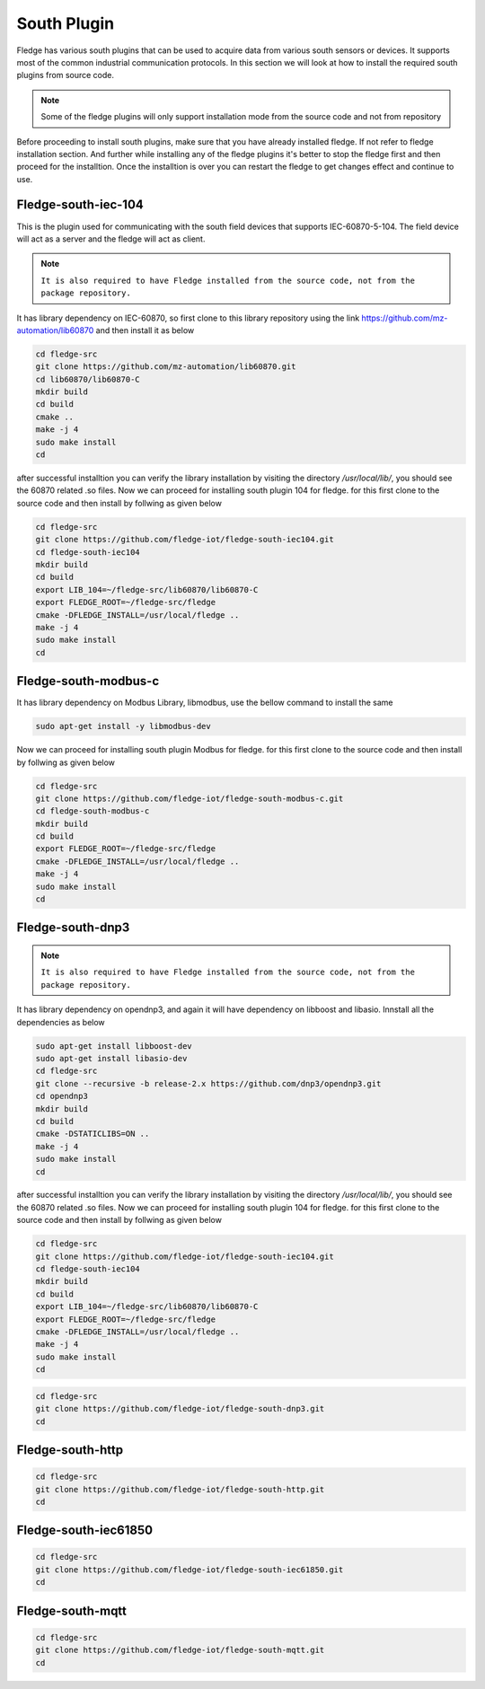 South Plugin
======

Fledge has various south plugins that can be used to acquire data from various south sensors or devices. It supports most of the common industrial communication protocols. In this section we will look at how to install the required south plugins from source code.

.. note::

  Some of the fledge plugins will only support installation mode from the source code and not from repository

Before proceeding to install south plugins, make sure that you have already installed fledge. If not refer to fledge installation section. And further while installing any of the fledge plugins it's better to stop the fledge first and then proceed for the installtion. Once the installtion is over you can restart the fledge to get changes effect and continue to use.

Fledge-south-iec-104
-------

This is the plugin used for communicating with the south field devices that supports IEC-60870-5-104. The field device will act as a server and the fledge will act as client.


.. note::

  ``It is also required to have Fledge installed from the source code, not from the package repository.`` 

It has library dependency on IEC-60870, so first clone to this library repository using the link https://github.com/mz-automation/lib60870 and then install it as below

.. code-block:: console

  cd fledge-src
  git clone https://github.com/mz-automation/lib60870.git
  cd lib60870/lib60870-C
  mkdir build
  cd build
  cmake ..
  make -j 4
  sudo make install
  cd
  
after successful installtion you can verify the library installation by visiting the directory */usr/local/lib/*, you should see the 60870 related .so files. Now we can proceed for installing south plugin 104 for fledge. for this first clone to the source code and then install by follwing as given below
  
.. code-block:: console

  cd fledge-src
  git clone https://github.com/fledge-iot/fledge-south-iec104.git
  cd fledge-south-iec104
  mkdir build
  cd build
  export LIB_104=~/fledge-src/lib60870/lib60870-C
  export FLEDGE_ROOT=~/fledge-src/fledge
  cmake -DFLEDGE_INSTALL=/usr/local/fledge ..
  make -j 4
  sudo make install
  cd
  
  
Fledge-south-modbus-c
-------

It has library dependency on Modbus Library, libmodbus, use the bellow command to install the same

.. code-block:: console

  sudo apt-get install -y libmodbus-dev
  
Now we can proceed for installing south plugin Modbus for fledge. for this first clone to the source code and then install by follwing as given below
  
.. code-block:: console

  cd fledge-src
  git clone https://github.com/fledge-iot/fledge-south-modbus-c.git
  cd fledge-south-modbus-c
  mkdir build
  cd build
  export FLEDGE_ROOT=~/fledge-src/fledge
  cmake -DFLEDGE_INSTALL=/usr/local/fledge ..
  make -j 4
  sudo make install
  cd


Fledge-south-dnp3
-------

.. note::

  ``It is also required to have Fledge installed from the source code, not from the package repository.`` 

It has library dependency on opendnp3, and again it will have dependency on libboost and libasio. Innstall all the dependencies as below

.. code-block:: console

  sudo apt-get install libboost-dev
  sudo apt-get install libasio-dev
  cd fledge-src
  git clone --recursive -b release-2.x https://github.com/dnp3/opendnp3.git
  cd opendnp3
  mkdir build
  cd build
  cmake -DSTATICLIBS=ON ..
  make -j 4
  sudo make install
  cd
  
after successful installtion you can verify the library installation by visiting the directory */usr/local/lib/*, you should see the 60870 related .so files. Now we can proceed for installing south plugin 104 for fledge. for this first clone to the source code and then install by follwing as given below
  
.. code-block:: console

  cd fledge-src
  git clone https://github.com/fledge-iot/fledge-south-iec104.git
  cd fledge-south-iec104
  mkdir build
  cd build
  export LIB_104=~/fledge-src/lib60870/lib60870-C
  export FLEDGE_ROOT=~/fledge-src/fledge
  cmake -DFLEDGE_INSTALL=/usr/local/fledge ..
  make -j 4
  sudo make install
  cd
.. code-block:: console

  cd fledge-src
  git clone https://github.com/fledge-iot/fledge-south-dnp3.git
  cd
  
Fledge-south-http
-------

.. code-block:: console

  cd fledge-src
  git clone https://github.com/fledge-iot/fledge-south-http.git
  cd
  
Fledge-south-iec61850
-------

.. code-block:: console

  cd fledge-src
  git clone https://github.com/fledge-iot/fledge-south-iec61850.git
  cd
  
Fledge-south-mqtt
-------

.. code-block:: console

  cd fledge-src
  git clone https://github.com/fledge-iot/fledge-south-mqtt.git
  cd


  
